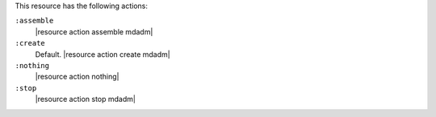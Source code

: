 .. The contents of this file are included in multiple topics.
.. This file should not be changed in a way that hinders its ability to appear in multiple documentation sets.

This resource has the following actions:

``:assemble``
   |resource action assemble mdadm|

``:create``
   Default. |resource action create mdadm|

``:nothing``
   |resource action nothing|

``:stop``
   |resource action stop mdadm|
